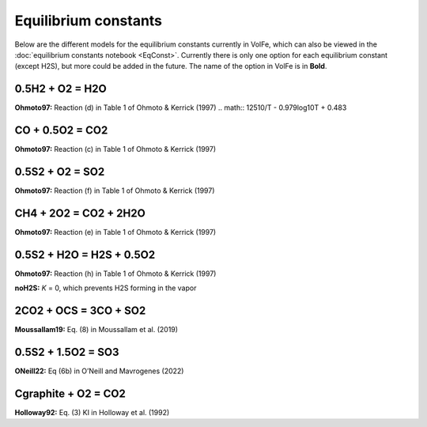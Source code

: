 ===================================================================================
Equilibrium constants
===================================================================================

Below are the different models for the equilibrium constants currently in VolFe, which can also be viewed in the :doc:`equilibrium constants notebook <EqConst>`. 
Currently there is only one option for each equilibrium constant (except H2S), but more could be added in the future. 
The name of the option in VolFe is in **Bold**.

0.5H2 + O2 = H2O
-----

**Ohmoto97:** Reaction (d) in Table 1 of Ohmoto & Kerrick (1997)
.. math:: 12510/T - 0.979log10T + 0.483


CO + 0.5O2 = CO2
-------

**Ohmoto97:** Reaction (c) in Table 1 of Ohmoto & Kerrick (1997)


0.5S2 + O2 = SO2
-------

**Ohmoto97:** Reaction (f) in Table 1 of Ohmoto & Kerrick (1997)


CH4 + 2O2 = CO2 + 2H2O
--------

**Ohmoto97:** Reaction (e) in Table 1 of Ohmoto & Kerrick (1997)

0.5S2 + H2O = H2S + 0.5O2
--------

**Ohmoto97:** Reaction (h) in Table 1 of Ohmoto & Kerrick (1997)

**noH2S:** *K* = 0, which prevents H2S forming in the vapor


2CO2 + OCS = 3CO + SO2
------

**Moussallam19:** Eq. (8) in Moussallam et al. (2019)


0.5S2 + 1.5O2 = SO3
----

**ONeill22:** Eq (6b) in O’Neill and Mavrogenes (2022)


Cgraphite + O2 = CO2
----

**Holloway92:** Eq. (3) KI in Holloway et al. (1992)